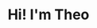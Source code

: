 #+TITLE: Hi! I'm Theo

#+HTML: <img src="https://github.com/theopn/github-stats/blob/master/generated/overview.svg#gh-dark-mode-only" align="right">
#+HTML: <img src="https://github.com/theopn/github-stats/blob/master/generated/languages.svg#gh-dark-mode-only" align="left">

#+HTML: <img src="https://media.giphy.com/media/ule4vhcY1xEKQ/giphy.gif" width="250" height="250" />
